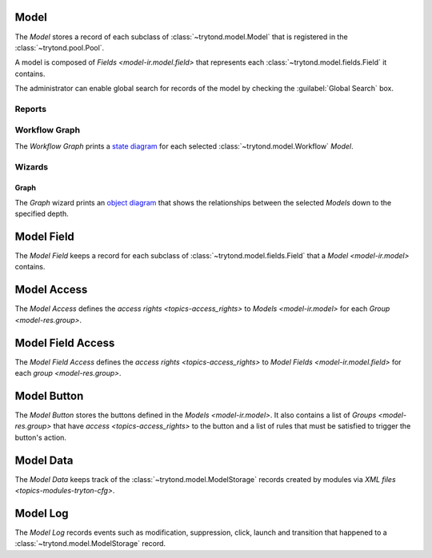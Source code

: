 .. _model-ir.model:

Model
=====

The *Model* stores a record of each subclass of :class:`~trytond.model.Model`
that is registered in the :class:`~trytond.pool.Pool`.

A model is composed of `Fields <model-ir.model.field>` that represents each
:class:`~trytond.model.fields.Field` it contains.

The administrator can enable global search for records of the model by checking
the :guilabel:`Global Search` box.

.. seealso::

   Models are found by opening the main menu item:

      |Administration --> Models --> Models|__

      .. |Administration --> Models --> Models| replace:: :menuselection:`Administration --> Models --> Models`
      __ https://demo.tryton.org/model/ir.model

Reports
-------

.. _report-ir.model.workflow_graph:

Workflow Graph
--------------

The *Workflow Graph* prints a `state diagram
<https://en.wikipedia.org/wiki/State_diagram>`_ for each selected
:class:`~trytond.model.Workflow` *Model*.

Wizards
-------

.. _wizard-ir.model.print_model_graph:

Graph
^^^^^

The *Graph* wizard prints an `object diagram
<https://en.wikipedia.org/wiki/Object_diagram>`_ that shows the relationships
between the selected *Models* down to the specified depth.

.. _model-ir.model.field:

Model Field
===========

The *Model Field* keeps a record for each subclass of
:class:`~trytond.model.fields.Field` that a `Model <model-ir.model>` contains.

.. seealso::

   Model Fields are found by opening the main menu item:

      |Administration --> Models --> Models --> Fields|__

      .. |Administration --> Models --> Models --> Fields| replace:: :menuselection:`Administration --> Models --> Models --> Fields`
      __ https://demo.tryton.org/model/ir.model.field

.. _model-ir.model.access:

Model Access
============

The *Model Access* defines the `access rights <topics-access_rights>` to
`Models <model-ir.model>` for each `Group <model-res.group>`.

.. seealso::

   Models Access are found by opening the main menu item:

      |Administration --> Models --> Models Access|__

      .. |Administration --> Models --> Models Access| replace:: :menuselection:`Administration --> Models --> Models Access`
      __ https://demo.tryton.org/model/ir.model.access

.. _model-ir.model.field.access:

Model Field Access
===================

The *Model Field Access* defines the `access rights <topics-access_rights>` to
`Model Fields <model-ir.model.field>` for each `group <model-res.group>`.

.. seealso::

   Model Fields Access are found by opening the main menu item:

      |Administration --> Models --> Models Access --> Fields Access|__

      .. |Administration --> Models --> Models Access --> Fields Access| replace:: :menuselection:`Administration --> Models --> Models Access --> Fields Access`
      __ https://demo.tryton.org/model/ir.model.field.access

.. _model-ir.model.button:

Model Button
============

The *Model Button* stores the buttons defined in the `Models <model-ir.model>`.
It also contains a list of `Groups <model-res.group>` that have `access
<topics-access_rights>` to the button and a list of rules that must be
satisfied to trigger the button's action.

.. seealso::

   Model Buttons are found by opening the main menu item:

      |Administration --> Models --> Models Access --> Buttons|__

      .. |Administration --> Models --> Models Access --> Buttons| replace:: :menuselection:`Administration --> Models --> Models Access --> Buttons`
      __ https://demo.tryton.org/model/ir.model.button

.. _model-ir.model.data:

Model Data
==========

The *Model Data* keeps track of the :class:`~trytond.model.ModelStorage`
records created by modules via `XML files <topics-modules-tryton-cfg>`.

.. _model-ir.model.log:

Model Log
=========

The *Model Log* records events such as modification, suppression, click, launch
and transition that happened to a :class:`~trytond.model.ModelStorage` record.

.. seealso::

   Model Logs are found by opening the main menu item:

      |Administration --> Models --> Models --> Logs|__

      .. |Administration --> Models --> Models --> Logs| replace:: :menuselection:`Administration --> Models --> Models --> Logs`
      __ https://demo.tryton.org/model/ir.model.log

   The logs related to a record are found by opening the :guilabel:`View
   Logs...` menu item of the toolbar.
